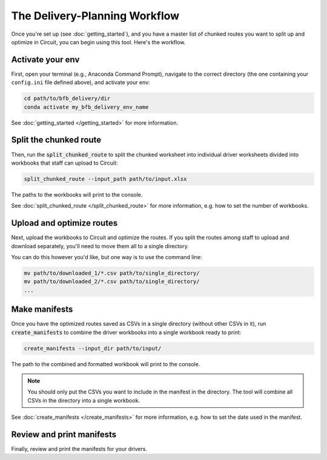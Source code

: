 ==============================
The Delivery-Planning Workflow
==============================

Once you're set up (see :doc:`getting_started`), and you have a master list of chunked routes you want to split up and optimize in Circuit, you can begin using this tool. Here's the workflow.

.. mermaid::
   :caption: Delivery Planning Flowchart

   graph TD;
       get_long_route[Route all stops with Circuit.] --> chunk["Chunk" stops by driver.];
       chunk --> activate_env[Activate your env.];
       activate_env --> split_chunked_route[Use **bfb_delivery.split_chunked_route** to create the workbook for upload to Circuit.];
       split_chunked_route --> upload[Upload workbooks to Circuit, and download the optimized route CSVs.];
       upload --> move_CSV[Move all the CSVs to a single directory.];
       move_CSV --> make_manifests[Use **bfb_delivery.create_manifests** to create the manifests.];
       make_manifests --> print[Review and print the manifests for your drivers.];

Activate your env
-----------------

First, open your terminal (e.g., Anaconda Command Prompt), navigate to the correct directory (the one containing your ``config.ini`` file defined above), and activate your env:

.. code:: bash

    cd path/to/bfb_delivery/dir
    conda activate my_bfb_delivery_env_name

See :doc:`getting_started </getting_started>` for more information.

Split the chunked route
-----------------------

Then, run the :code:`split_chunked_route` to split the chunked worksheet into individual driver worksheets divided into workbooks that staff can upload to Circuit:

.. code:: bash

    split_chunked_route --input_path path/to/input.xlsx

The paths to the workbooks will print to the console.

See :doc:`split_chunked_route </split_chunked_route>` for more information, e.g. how to set the number of workbooks.

Upload and optimize routes
--------------------------

Next, upload the workbooks to Circuit and optimize the routes. If you split the routes among staff to upload and download separately, you'll need to move them all to a single directory.

You can do this however you'd like, but one way is to use the command line:

.. code:: bash

    mv path/to/downloaded_1/*.csv path/to/single_directory/
    mv path/to/downloaded_2/*.csv path/to/single_directory/
    ...

Make manifests
--------------

Once you have the optimized routes saved as CSVs in a single directory (without other CSVs in it), run :code:`create_manifests` to combine the driver workbooks into a single workbook ready to print:

.. code:: bash

    create_manifests --input_dir path/to/input/

The path to the combined and formatted workbook will print to the console.

.. note::

    You should only put the CSVs you want to include in the manifest in the directory. The tool will combine all CSVs in the directory into a single workbook.

See :doc:`create_manifests </create_manifests>` for more information, e.g. how to set the date used in the manifest.

Review and print manifests
--------------------------

Finally, review and print the manifests for your drivers.